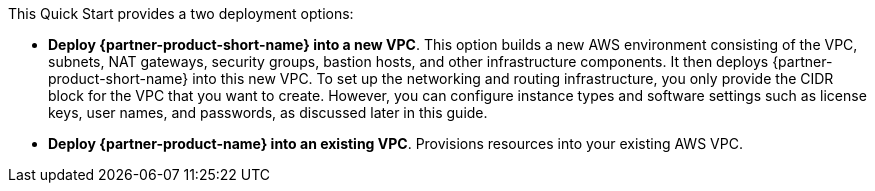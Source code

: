 // There are generally two deployment options. If additional are required, add them here

This Quick Start provides a two deployment options:

* *Deploy {partner-product-short-name} into a new VPC*. This option builds a new AWS environment consisting of the VPC, subnets, NAT gateways, security groups, bastion hosts, and other infrastructure components. It then deploys {partner-product-short-name} into this new VPC. To set up the networking and routing infrastructure, you only provide the CIDR block for the VPC that you want to create. However, you can configure instance types and software settings such as license keys, user names, and passwords, as discussed later in this guide.
* *Deploy {partner-product-name} into an existing VPC*. Provisions resources into your existing AWS VPC.


